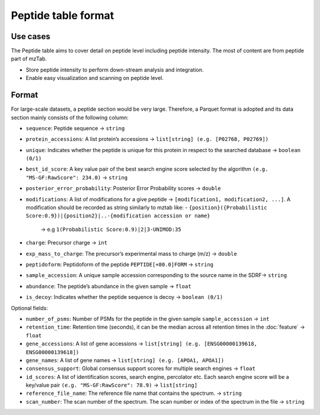 Peptide table format
====================

Use cases
---------

The Peptide table aims to cover detail on peptide level including
peptide intensity. The most of content are from peptide part of mzTab.

-  Store peptide intensity to perform down-stream analysis and
   integration.
-  Enable easy visualization and scanning on peptide level.

Format
---------

For large-scale datasets, a peptide section would be very large.
Therefore, a Parquet format is adopted and its data section mainly
consists of the following column:

-  ``sequence``: Peptide sequence -> ``string``
-  ``protein_accessions``: A list protein’s accessions -> ``list[string] (e.g. [P02768, P02769])``
-  ``unique``: Indicates whether the peptide is unique for this protein in respect to the searched database -> ``boolean (0/1)``
-  ``best_id_score``: A key value pair of the best search engine score selected by the algorithm ``(e.g. "MS-GF:RawScore": 234.0)`` -> ``string``
-  ``posterior_error_probability``: Posterior Error Probability scores -> ``double``
-  ``modifications``: A list of modifications for a give peptide -> ``[modification1, modification2, ...]``. A modification should be recorded as string similarly to mztab like:
   -  ``{position}({Probabilistic Score:0.9})|{position2}|..-{modification accession or name}``
      -> e.g ``1(Probabilistic Score:0.9)|2|3-UNIMOD:35``

-  ``charge``: Precursor charge -> ``int``
-  ``exp_mass_to_charge``: The precursor’s experimental mass to charge (m/z) -> ``double``
-  ``peptidoform``: Peptidoform of the peptide ``PEPTIDE[+80.0]FORM`` -> ``string``
-  ``sample_accession``: A unique sample accession corresponding to the source name in the SDRF-> ``string``
-  ``abundance``: The peptide’s abundance in the given sample -> ``float``
-  ``is_decoy``: Indicates whether the peptide sequence is decoy -> ``boolean (0/1)``

Optional fields:

-  ``number_of_psms``: Number of PSMs for the peptide in the given sample ``sample_accession`` -> ``int``
-  ``retention_time``: Retention time (seconds), it can be the median across all retention times in the :doc:`feature` -> ``float``
-  ``gene_accessions``: A list of gene accessions -> ``list[string] (e.g. [ENSG00000139618, ENSG00000139618])``
-  ``gene_names``: A list of gene names -> ``list[string] (e.g. [APOA1, APOA1])``
-  ``consensus_support``: Global consensus support scores for multiple search engines -> ``float``
-  ``id_scores``: A list of identification scores, search engine, percolator etc. Each search engine score will be a key/value pair ``(e.g. "MS-GF:RawScore": 78.9)`` -> ``list[string]``
-  ``reference_file_name``: The reference file name that contains the spectrum. -> ``string``
-  ``scan_number``: The scan number of the spectrum. The scan number or index of the spectrum in the file -> ``string``
